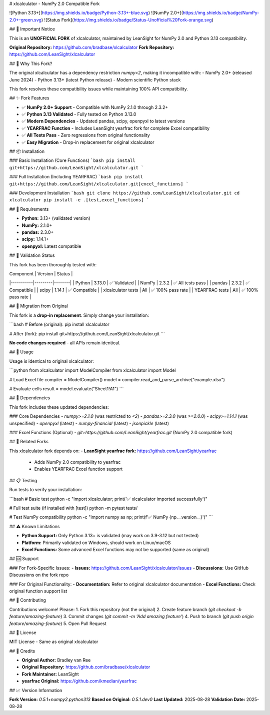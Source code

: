 # xlcalculator - NumPy 2.0 Compatible Fork

![Python 3.13+](https://img.shields.io/badge/Python-3.13+-blue.svg)
![NumPy 2.0+](https://img.shields.io/badge/NumPy-2.0+-green.svg)
![Status Fork](https://img.shields.io/badge/Status-Unofficial%20Fork-orange.svg)

## 🚨 Important Notice

This is an **UNOFFICIAL FORK** of xlcalculator, maintained by LeanSight for NumPy 2.0 and Python 3.13 compatibility.

**Original Repository:** https://github.com/bradbase/xlcalculator  
**Fork Repository:** https://github.com/LeanSight/xlcalculator

## 🎯 Why This Fork?

The original xlcalculator has a dependency restriction `numpy<2`, making it incompatible with:
- NumPy 2.0+ (released June 2024)  
- Python 3.13+ (latest Python release)
- Modern scientific Python stack

This fork resolves these compatibility issues while maintaining 100% API compatibility.

## ✨ Fork Features

- ✅ **NumPy 2.0+ Support** - Compatible with NumPy 2.1.0 through 2.3.2+
- ✅ **Python 3.13 Validated** - Fully tested on Python 3.13.0
- ✅ **Modern Dependencies** - Updated pandas, scipy, openpyxl to latest versions
- ✅ **YEARFRAC Function** - Includes LeanSight yearfrac fork for complete Excel compatibility
- ✅ **All Tests Pass** - Zero regressions from original functionality
- ✅ **Easy Migration** - Drop-in replacement for original xlcalculator

## 📦 Installation

### Basic Installation (Core Functions)
```bash
pip install git+https://github.com/LeanSight/xlcalculator.git
```

### Full Installation (Including YEARFRAC)
```bash
pip install git+https://github.com/LeanSight/xlcalculator.git[excel_functions]
```

### Development Installation
```bash
git clone https://github.com/LeanSight/xlcalculator.git
cd xlcalculator
pip install -e .[test,excel_functions]
```

## 🔧 Requirements

- **Python:** 3.13+ (validated version)
- **NumPy:** 2.1.0+ 
- **pandas:** 2.3.0+
- **scipy:** 1.14.1+
- **openpyxl:** Latest compatible

## 🧪 Validation Status

This fork has been thoroughly tested with:

| Component | Version | Status |
|-----------|---------|--------|
| Python | 3.13.0 | ✅ Validated |
| NumPy | 2.3.2 | ✅ All tests pass |
| pandas | 2.3.2 | ✅ Compatible |
| scipy | 1.14.1 | ✅ Compatible |
| xlcalculator tests | All | ✅ 100% pass rate |
| YEARFRAC tests | All | ✅ 100% pass rate |

## 🔄 Migration from Original

This fork is a **drop-in replacement**. Simply change your installation:

```bash
# Before (original):
pip install xlcalculator

# After (fork):
pip install git+https://github.com/LeanSight/xlcalculator.git
```

**No code changes required** - all APIs remain identical.

## 🚀 Usage

Usage is identical to original xlcalculator:

```python
from xlcalculator import ModelCompiler
from xlcalculator import Model

# Load Excel file
compiler = ModelCompiler()
model = compiler.read_and_parse_archive("example.xlsx")

# Evaluate cells
result = model.evaluate("Sheet1!A1")
```

## 🔗 Dependencies

This fork includes these updated dependencies:

### Core Dependencies
- `numpy>=2.1.0` (was restricted to `<2`)
- `pandas>=2.3.0` (was `>=2.0.0`)  
- `scipy>=1.14.1` (was unspecified)
- `openpyxl` (latest)
- `numpy-financial` (latest)
- `jsonpickle` (latest)

### Excel Functions (Optional)
- `git+https://github.com/LeanSight/yearfrac.git` (NumPy 2.0 compatible fork)

## 🧩 Related Forks

This xlcalculator fork depends on:
- **LeanSight yearfrac fork:** https://github.com/LeanSight/yearfrac
  - Adds NumPy 2.0 compatibility to yearfrac
  - Enables YEARFRAC Excel function support

## 📋 Testing

Run tests to verify your installation:

```bash
# Basic test
python -c "import xlcalculator; print('✅ xlcalculator imported successfully')"

# Full test suite (if installed with [test])
python -m pytest tests/

# Test NumPy compatibility
python -c "import numpy as np; print(f'✅ NumPy {np.__version__}')"
```

## ⚠️ Known Limitations

- **Python Support:** Only Python 3.13+ is validated (may work on 3.9-3.12 but not tested)
- **Platform:** Primarily validated on Windows, should work on Linux/macOS
- **Excel Functions:** Some advanced Excel functions may not be supported (same as original)

## 🆘 Support

### For Fork-Specific Issues:
- **Issues:** https://github.com/LeanSight/xlcalculator/issues
- **Discussions:** Use GitHub Discussions on the fork repo

### For Original Functionality:
- **Documentation:** Refer to original xlcalculator documentation
- **Excel Functions:** Check original function support list

## 🤝 Contributing

Contributions welcome! Please:
1. Fork this repository (not the original)
2. Create feature branch (`git checkout -b feature/amazing-feature`)
3. Commit changes (`git commit -m 'Add amazing feature'`)
4. Push to branch (`git push origin feature/amazing-feature`)
5. Open Pull Request

## 📄 License

MIT License - Same as original xlcalculator

## 🙏 Credits

- **Original Author:** Bradley van Ree
- **Original Repository:** https://github.com/bradbase/xlcalculator  
- **Fork Maintainer:** LeanSight
- **yearfrac Original:** https://github.com/kmedian/yearfrac

## 📈 Version Information

**Fork Version:** `0.5.1+numpy2.python313`  
**Based on Original:** `0.5.1.dev0`  
**Last Updated:** 2025-08-28  
**Validation Date:** 2025-08-28